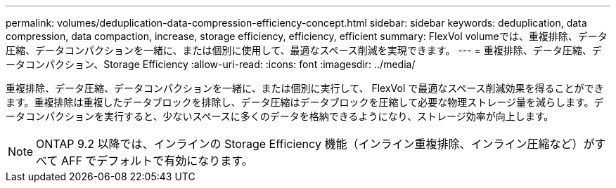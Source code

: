---
permalink: volumes/deduplication-data-compression-efficiency-concept.html 
sidebar: sidebar 
keywords: deduplication, data compression, data compaction, increase, storage efficiency, efficiency, efficient 
summary: FlexVol volumeでは、重複排除、データ圧縮、データコンパクションを一緒に、または個別に使用して、最適なスペース削減を実現できます。 
---
= 重複排除、データ圧縮、データコンパクション、Storage Efficiency
:allow-uri-read: 
:icons: font
:imagesdir: ../media/


[role="lead"]
重複排除、データ圧縮、データコンパクションを一緒に、または個別に実行して、 FlexVol で最適なスペース削減効果を得ることができます。重複排除は重複したデータブロックを排除し、データ圧縮はデータブロックを圧縮して必要な物理ストレージ量を減らします。データコンパクションを実行すると、少ないスペースに多くのデータを格納できるようになり、ストレージ効率が向上します。

[NOTE]
====
ONTAP 9.2 以降では、インラインの Storage Efficiency 機能（インライン重複排除、インライン圧縮など）がすべて AFF でデフォルトで有効になります。

====